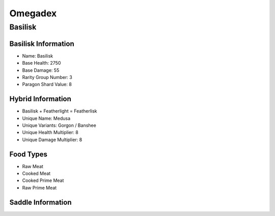 Omegadex
========

.. _Basilisk:

Basilisk
--------

Basilisk Information
^^^^^^^^^^^^^^^^^^^^

- Name: Basilisk
- Base Health: 2750
- Base Damage: 55
- Rarity Group Number: 3
- Paragon Shard Value: 8

Hybrid Information
^^^^^^^^^^^^^^^^^^

- Basilisk + Featherlight = Featherlisk

- Unique Name: Medusa
- Unique Variants: Gorgon / Banshee
- Unique Health Multiplier: 8
- Unique Damage Multiplier: 8

Food Types
^^^^^^^^^^
.. |raw_meat_icon| image:: <https://static.wikia.nocookie.net/arksurvivalevolved_gamepedia/images/e/e9/Raw_Meat.png/revision/latest?cb=20150704150605>
   :height: 20px
   :width: 20px
   :align: middle

- |raw_meat_icon| Raw Meat
- Cooked Meat
- Cooked Prime Meat
- Raw Prime Meat

Saddle Information
^^^^^^^^^^^^^^^^^^

.. image:: images/Saddles/basilisk.png

